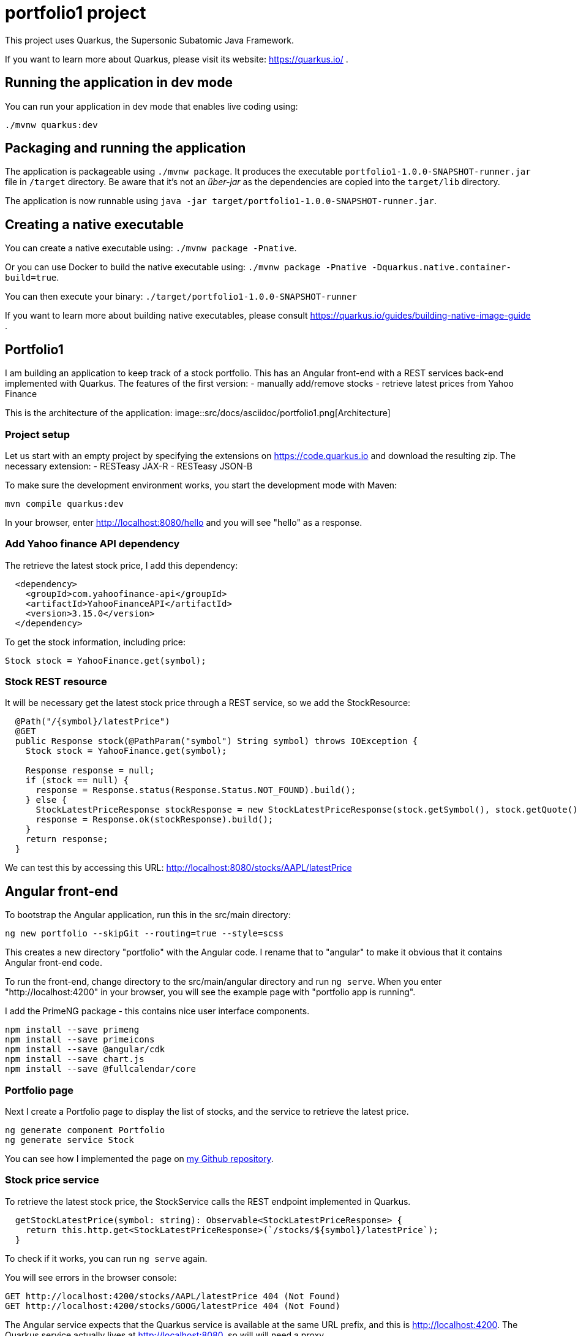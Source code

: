 = portfolio1 project

This project uses Quarkus, the Supersonic Subatomic Java Framework.

If you want to learn more about Quarkus, please visit its website: https://quarkus.io/ .

== Running the application in dev mode

You can run your application in dev mode that enables live coding using:
----
./mvnw quarkus:dev
----

== Packaging and running the application

The application is packageable using `./mvnw package`.
It produces the executable `portfolio1-1.0.0-SNAPSHOT-runner.jar` file in `/target` directory.
Be aware that it’s not an _über-jar_ as the dependencies are copied into the `target/lib` directory.

The application is now runnable using `java -jar target/portfolio1-1.0.0-SNAPSHOT-runner.jar`.

== Creating a native executable

You can create a native executable using: `./mvnw package -Pnative`.

Or you can use Docker to build the native executable using: `./mvnw package -Pnative -Dquarkus.native.container-build=true`.

You can then execute your binary: `./target/portfolio1-1.0.0-SNAPSHOT-runner`

If you want to learn more about building native executables, please consult https://quarkus.io/guides/building-native-image-guide .

== Portfolio1
I am building an application to keep track of a stock portfolio. This has an Angular front-end with a REST services back-end implemented
with Quarkus.
The features of the first version:
- manually add/remove stocks
- retrieve latest prices from Yahoo Finance

This is the architecture of the application:
image::src/docs/asciidoc/portfolio1.png[Architecture]

=== Project setup
Let us start with an empty project by specifying the extensions on https://code.quarkus.io and download the resulting zip.
The necessary extension:
- RESTeasy JAX-R
- RESTeasy JSON-B

To make sure the development environment works, you start the development mode with Maven:
----
mvn compile quarkus:dev
----

In your browser, enter http://localhost:8080/hello and you will see "hello" as a response.

=== Add Yahoo finance API dependency
The retrieve the latest stock price, I add this dependency:
----
  <dependency>
    <groupId>com.yahoofinance-api</groupId>
    <artifactId>YahooFinanceAPI</artifactId>
    <version>3.15.0</version>
  </dependency>
----

To get the stock information, including price:
----
Stock stock = YahooFinance.get(symbol);
----

=== Stock REST resource
It will be necessary get the latest stock price through a REST service, so we add the StockResource:

----
  @Path("/{symbol}/latestPrice")
  @GET
  public Response stock(@PathParam("symbol") String symbol) throws IOException {
    Stock stock = YahooFinance.get(symbol);

    Response response = null;
    if (stock == null) {
      response = Response.status(Response.Status.NOT_FOUND).build();
    } else {
      StockLatestPriceResponse stockResponse = new StockLatestPriceResponse(stock.getSymbol(), stock.getQuote().getPrice());
      response = Response.ok(stockResponse).build();
    }
    return response;
  }
----

We can test this by accessing this URL: http://localhost:8080/stocks/AAPL/latestPrice

== Angular front-end
To bootstrap the Angular application, run this in the src/main directory:
----
ng new portfolio --skipGit --routing=true --style=scss
----

This creates a new directory "portfolio" with the Angular code. I rename that to "angular" to make it obvious that it contains Angular
front-end code.

To run the front-end, change directory to the src/main/angular directory and run `ng serve`. When you enter "http://localhost:4200" in
your browser, you will see the example page with "portfolio app is running".

I add the PrimeNG package - this contains nice user interface components.
----
npm install --save primeng
npm install --save primeicons
npm install --save @angular/cdk
npm install --save chart.js
npm install --save @fullcalendar/core
----

=== Portfolio page
Next I create a Portfolio page to display the list of stocks, and the service to retrieve the latest price.
----
ng generate component Portfolio
ng generate service Stock
----

You can see how I implemented the page on https://github.com/koert/portfolio1[my Github repository].

=== Stock price service
To retrieve the latest stock price, the StockService calls the REST endpoint implemented in Quarkus.

----
  getStockLatestPrice(symbol: string): Observable<StockLatestPriceResponse> {
    return this.http.get<StockLatestPriceResponse>(`/stocks/${symbol}/latestPrice`);
  }
----

To check if it works, you can run `ng serve` again.

You will see errors in the browser console:
----
GET http://localhost:4200/stocks/AAPL/latestPrice 404 (Not Found)
GET http://localhost:4200/stocks/GOOG/latestPrice 404 (Not Found)
----

The Angular service expects that the Quarkus service is available at the same URL prefix, and this is http://localhost:4200. The Quarkus
service actually lives at http://localhost:8080, so will will need a proxy.

.proxy.conf.json
----
{
  "/stocks": {
    "target": "http://localhost:8080",
    "secure": false
  }
}
----

If you have started Quarkus with `mvn compile quarkus:dev`, then you can start the Angular app with `ng serve --proxy-config proxy.conf.json`.

== Combine Quarkus and Angular
So far, the Quarkus service and Angular application are separated. The Angular production build with `ng build --prod` produces static files
that can be served by Quarkus.

By default, `ng build --prod` puts all produced files in the dist directory. We want those files in the src/main/resources/META-INF/resources
directory. You can change that in the angular.json file:

.angular.json
----
  "configurations": {
    "production": {
      "outputPath": "../resources/META-INF/resources",
----

After running `ng build --prod`, you can start Quarkus with `mvn compile quarkus:dev` and load the Angular app with http://localhost:8080/index.html

== Running the application
Now we have an application that we can deploy and run. Quarkus gives you the ability to run the application as a native executable.
When you build the application with `mvn package -Pnative -Dquarkus.native.container-build=true -Dmaven.test.skip`, it will build a
runner executable that contains everything it needs. This executable starts up very quickly and is great for running in a Docker container.

After building the executable, you can build a Docker image and run it:
----
docker build -f src/main/docker/Dockerfile.native -t quarkus/portfolio .
docker run -i --rm -p 8080:80 quarkus/portfolio
----

After that, you can access the application at http://localhost:8080/index.html